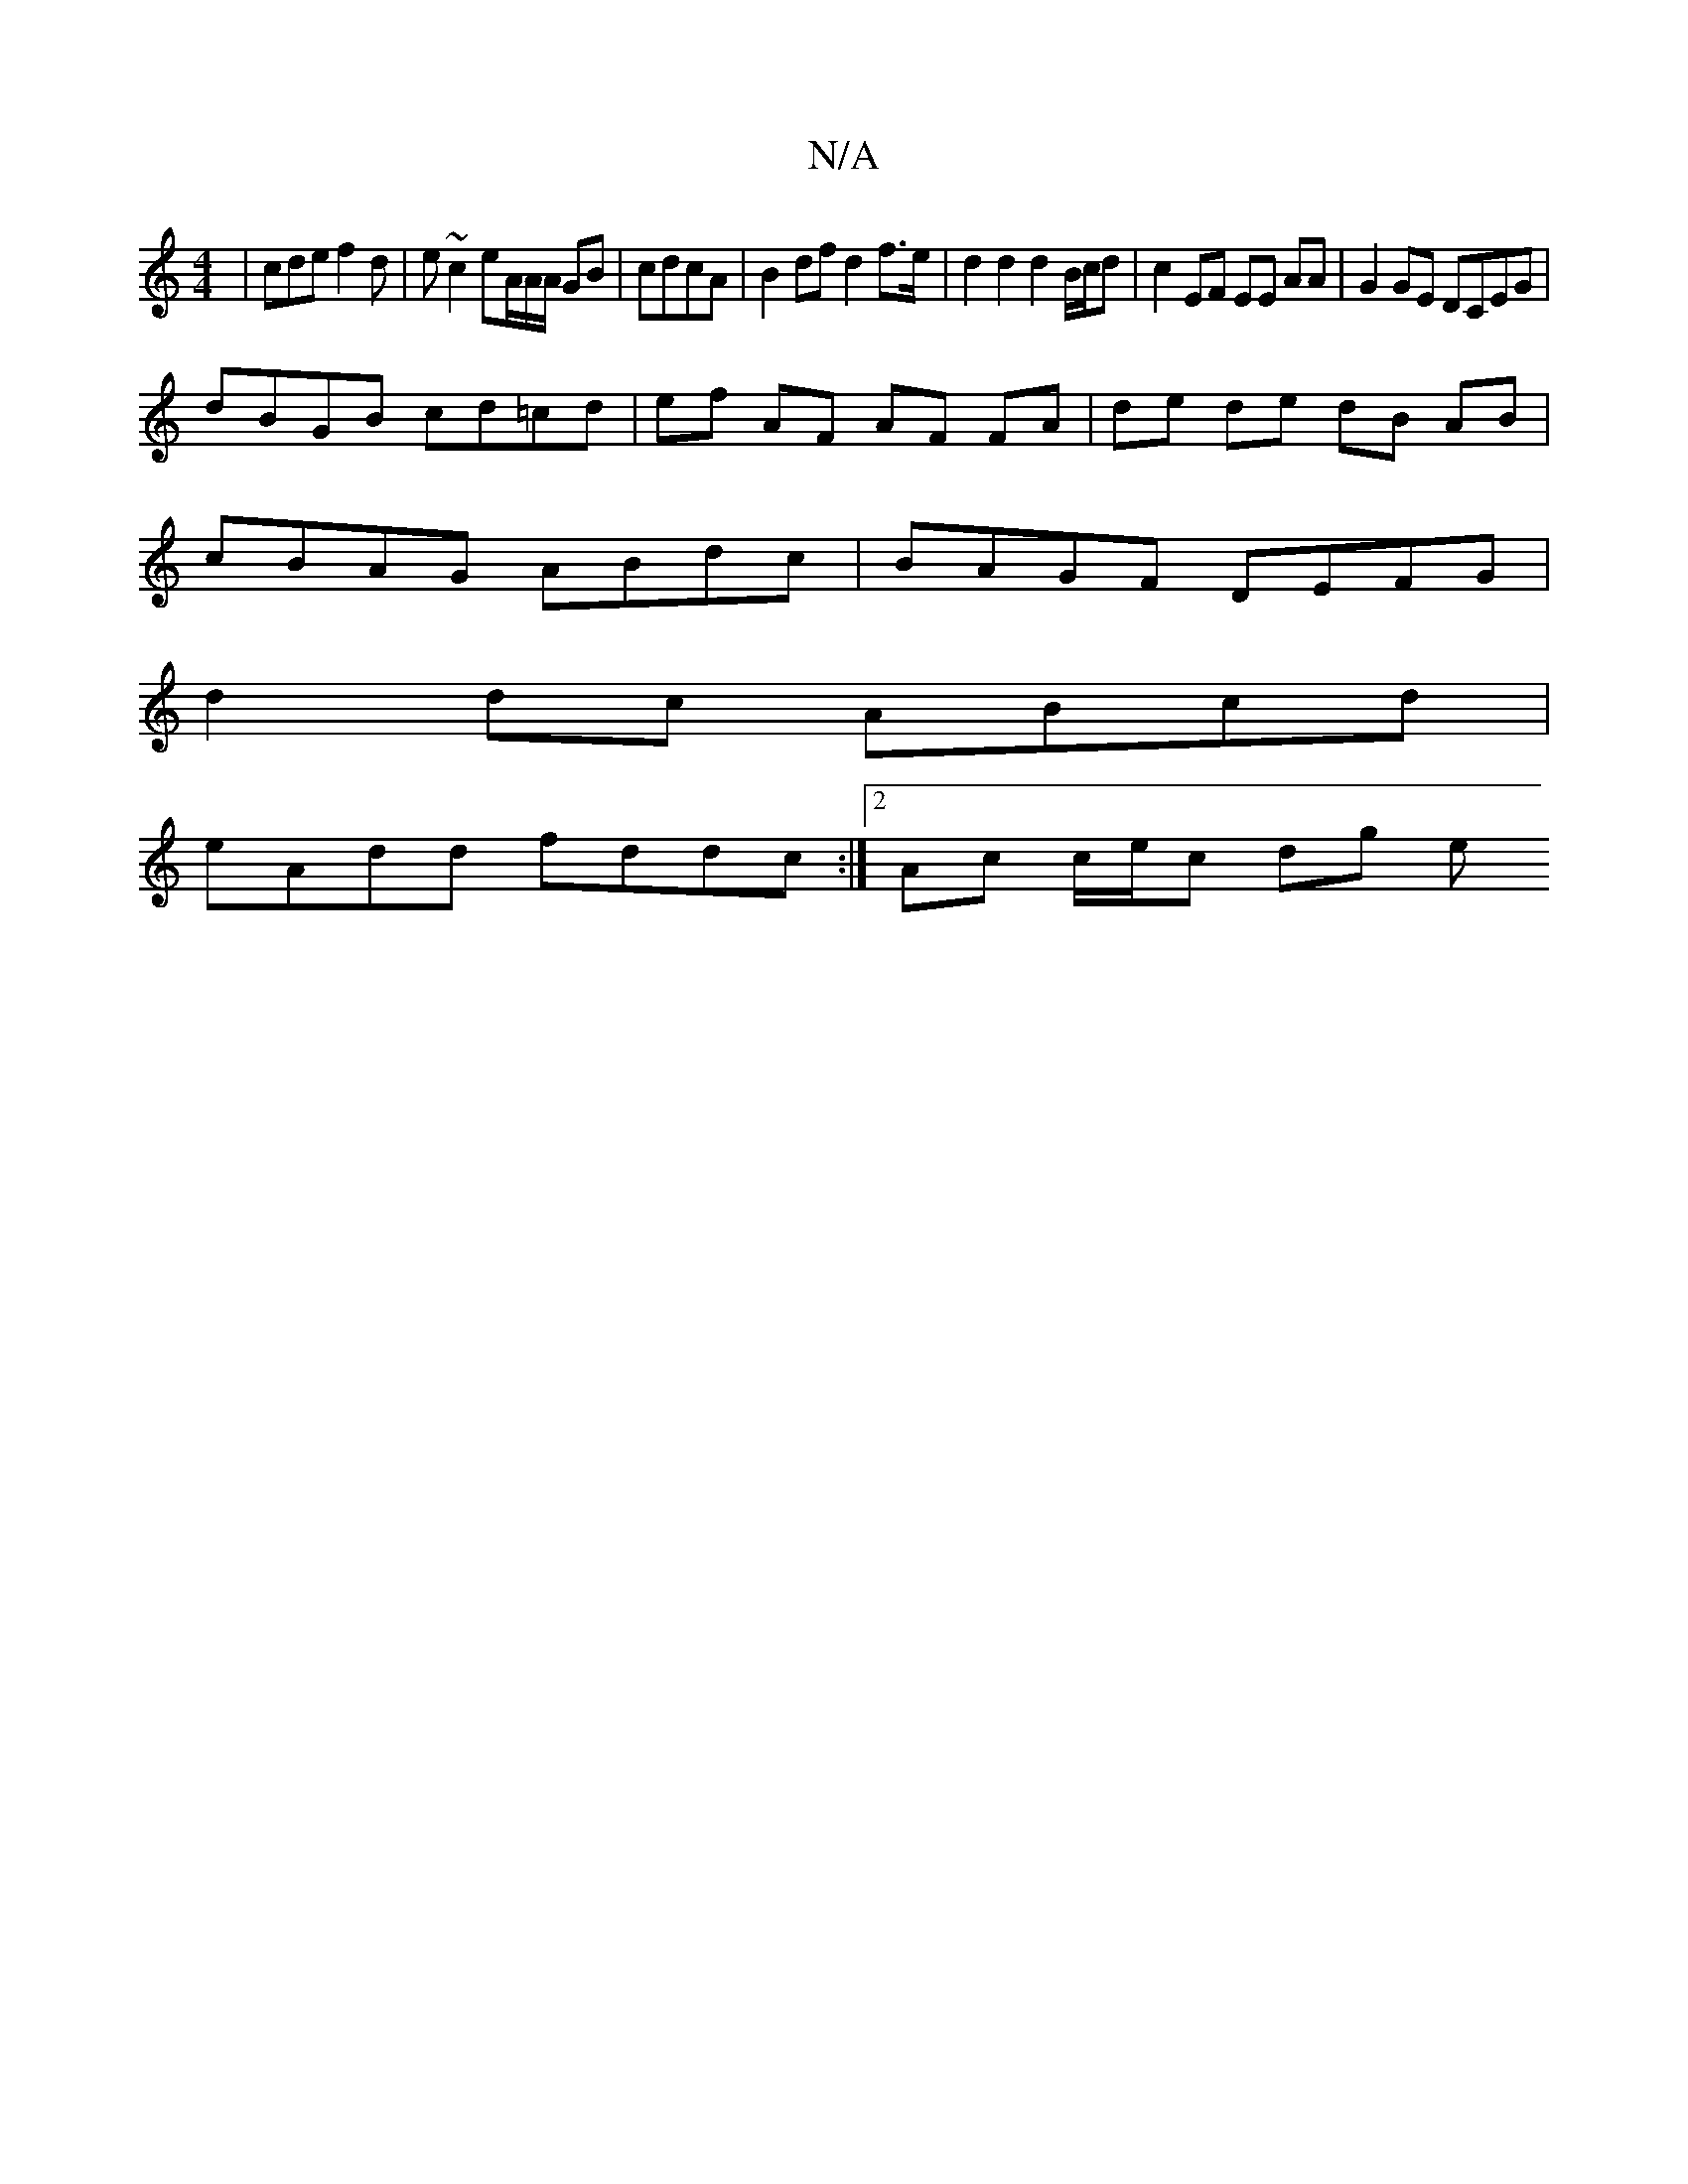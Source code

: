 X:1
T:N/A
M:4/4
R:N/A
K:Cmajor
| cde f2d | e ~c2 eA/A/A/ GB | cdcA | B2 df d2 f>e | d2 d2 d2 B/c/d | c2 EF EE AA | G2GE DCEG |
dBGB cd=cd | ef AF AF FA | de de dB AB |
cBAG ABdc | BAGF DEFG |
d2dc ABcd |
eAdd fddc :|2 Ac c/e/c dg e